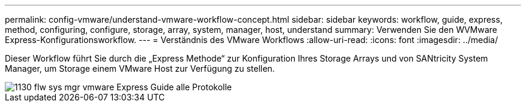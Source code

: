---
permalink: config-vmware/understand-vmware-workflow-concept.html 
sidebar: sidebar 
keywords: workflow, guide, express, method, configuring, configure, storage, array, system, manager, host, understand 
summary: Verwenden Sie den WVMware Express-Konfigurationsworkflow. 
---
= Verständnis des VMware Workflows
:allow-uri-read: 
:icons: font
:imagesdir: ../media/


[role="lead"]
Dieser Workflow führt Sie durch die „Express Methode“ zur Konfiguration Ihres Storage Arrays und von SANtricity System Manager, um Storage einem VMware Host zur Verfügung zu stellen.

image::../media/1130_flw_sys_mgr_vmware_express_guide_all_protocols.png[1130 flw sys mgr vmware Express Guide alle Protokolle]
